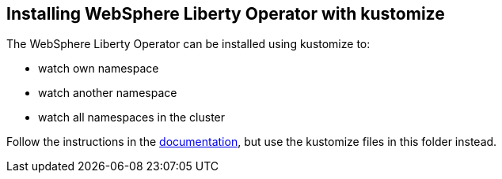 
== Installing WebSphere Liberty Operator with kustomize

The WebSphere Liberty Operator can be installed using kustomize to:

* watch own namespace
* watch another namespace
* watch all namespaces in the cluster

Follow the instructions in the link:++https://ibm.biz/wlo-install-kustomize++[documentation], but use the kustomize files in this folder instead.
